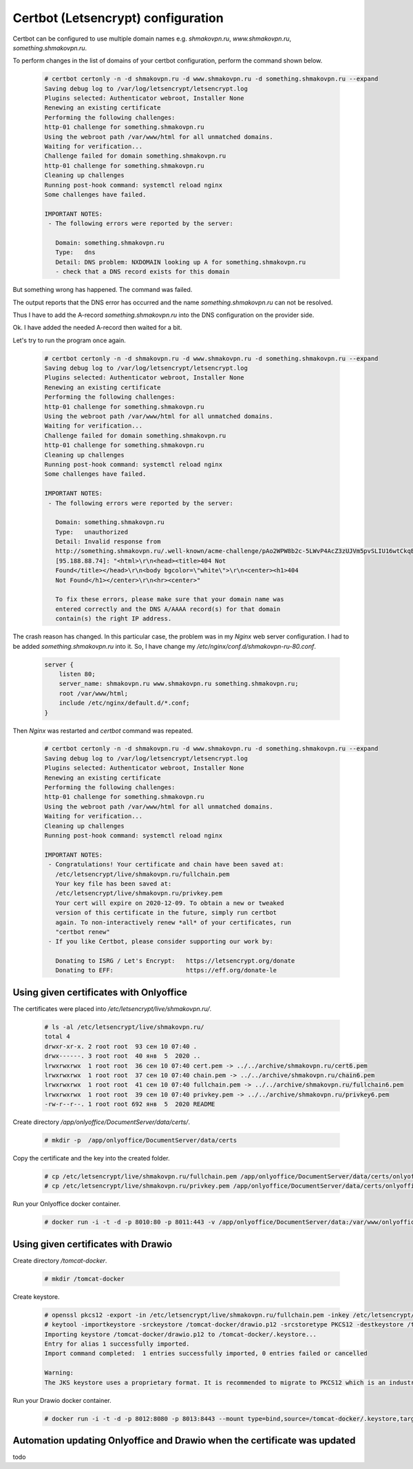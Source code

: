 Certbot (Letsencrypt) configuration
===================================

Certbot can be configured to use multiple domain names e.g. 
*shmakovpn.ru*, *www.shmakovpn.ru*, *something.shmakovpn.ru*.

To perform changes in the list of domains of your certbot configuration,
perform the command shown below.

 .. code-block:: shell-session

  # certbot certonly -n -d shmakovpn.ru -d www.shmakovpn.ru -d something.shmakovpn.ru --expand
  Saving debug log to /var/log/letsencrypt/letsencrypt.log
  Plugins selected: Authenticator webroot, Installer None
  Renewing an existing certificate
  Performing the following challenges:
  http-01 challenge for something.shmakovpn.ru
  Using the webroot path /var/www/html for all unmatched domains.
  Waiting for verification...
  Challenge failed for domain something.shmakovpn.ru
  http-01 challenge for something.shmakovpn.ru
  Cleaning up challenges
  Running post-hook command: systemctl reload nginx
  Some challenges have failed.
  
  IMPORTANT NOTES:
   - The following errors were reported by the server:
  
     Domain: something.shmakovpn.ru
     Type:   dns
     Detail: DNS problem: NXDOMAIN looking up A for something.shmakovpn.ru
     - check that a DNS record exists for this domain

But something wrong has happened. The command was failed. 

The output reports that the DNS error has occurred and the name *something.shmakovpn.ru* can not be resolved.

Thus I have to add the A-record *something.shmakovpn.ru* into the DNS configuration on the provider side.

Ok. I have added the needed A-record then waited for a bit.

Let's try to run the program once again.

 .. code-block:: shell-session

  # certbot certonly -n -d shmakovpn.ru -d www.shmakovpn.ru -d something.shmakovpn.ru --expand
  Saving debug log to /var/log/letsencrypt/letsencrypt.log
  Plugins selected: Authenticator webroot, Installer None
  Renewing an existing certificate
  Performing the following challenges:
  http-01 challenge for something.shmakovpn.ru
  Using the webroot path /var/www/html for all unmatched domains.
  Waiting for verification...
  Challenge failed for domain something.shmakovpn.ru
  http-01 challenge for something.shmakovpn.ru
  Cleaning up challenges
  Running post-hook command: systemctl reload nginx
  Some challenges have failed.
  
  IMPORTANT NOTES:
   - The following errors were reported by the server:
  
     Domain: something.shmakovpn.ru
     Type:   unauthorized
     Detail: Invalid response from
     http://something.shmakovpn.ru/.well-known/acme-challenge/pAo2WPW8b2c-5LWvP4AcZ3zUJVm5pvSLIU16wtCkqE8
     [95.188.88.74]: "<html>\r\n<head><title>404 Not
     Found</title></head>\r\n<body bgcolor=\"white\">\r\n<center><h1>404
     Not Found</h1></center>\r\n<hr><center>"
  
     To fix these errors, please make sure that your domain name was
     entered correctly and the DNS A/AAAA record(s) for that domain
     contain(s) the right IP address.
  
The crash reason has changed.
In this particular case, the problem was in my *Nginx* web server configuration.
I had to be added *something.shmakovpn.ru* into it. So, I have change my
*/etc/nginx/conf.d/shmakovpn-ru-80.conf*.

 .. code-block:: nginx

  server {
      listen 80;
      server_name: shmakovpn.ru www.shmakovpn.ru something.shmakovpn.ru;
      root /var/www/html;
      include /etc/nginx/default.d/*.conf;
  }

Then *Nginx* was restarted and *certbot* command was repeated.

 .. code-block:: shell-session

  # certbot certonly -n -d shmakovpn.ru -d www.shmakovpn.ru -d something.shmakovpn.ru --expand
  Saving debug log to /var/log/letsencrypt/letsencrypt.log
  Plugins selected: Authenticator webroot, Installer None
  Renewing an existing certificate
  Performing the following challenges:
  http-01 challenge for something.shmakovpn.ru
  Using the webroot path /var/www/html for all unmatched domains.
  Waiting for verification...
  Cleaning up challenges
  Running post-hook command: systemctl reload nginx
  
  IMPORTANT NOTES:
   - Congratulations! Your certificate and chain have been saved at:
     /etc/letsencrypt/live/shmakovpn.ru/fullchain.pem
     Your key file has been saved at:
     /etc/letsencrypt/live/shmakovpn.ru/privkey.pem
     Your cert will expire on 2020-12-09. To obtain a new or tweaked
     version of this certificate in the future, simply run certbot
     again. To non-interactively renew *all* of your certificates, run
     "certbot renew"
   - If you like Certbot, please consider supporting our work by:
  
     Donating to ISRG / Let's Encrypt:   https://letsencrypt.org/donate
     Donating to EFF:                    https://eff.org/donate-le

Using given certificates with Onlyoffice
----------------------------------------

The certificates were placed into */etc/letsencrypt/live/shmakovpn.ru/*.

 .. code-block:: shell-session

  # ls -al /etc/letsencrypt/live/shmakovpn.ru/
  total 4
  drwxr-xr-x. 2 root root  93 сен 10 07:40 .
  drwx------. 3 root root  40 янв  5  2020 ..
  lrwxrwxrwx  1 root root  36 сен 10 07:40 cert.pem -> ../../archive/shmakovpn.ru/cert6.pem
  lrwxrwxrwx  1 root root  37 сен 10 07:40 chain.pem -> ../../archive/shmakovpn.ru/chain6.pem
  lrwxrwxrwx  1 root root  41 сен 10 07:40 fullchain.pem -> ../../archive/shmakovpn.ru/fullchain6.pem
  lrwxrwxrwx  1 root root  39 сен 10 07:40 privkey.pem -> ../../archive/shmakovpn.ru/privkey6.pem
  -rw-r--r--. 1 root root 692 янв  5  2020 README

Create directory */app/onlyoffice/DocumentServer/data/certs/*.

 .. code-block:: shell-session

  # mkdir -p  /app/onlyoffice/DocumentServer/data/certs

Copy the certificate and the key into the created folder.

 .. code-block:: shell-session

  # cp /etc/letsencrypt/live/shmakovpn.ru/fullchain.pem /app/onlyoffice/DocumentServer/data/certs/onlyoffice.crt
  # cp /etc/letsencrypt/live/shmakovpn.ru/privkey.pem /app/onlyoffice/DocumentServer/data/certs/onlyoffice.key

Run your Onlyoffice docker container.

 .. code-block:: shell-session

  # docker run -i -t -d -p 8010:80 -p 8011:443 -v /app/onlyoffice/DocumentServer/data:/var/www/onlyoffice/Data --restart=always onlyoffice/documentserver


Using given certificates with Drawio
------------------------------------

Create directory */tomcat-docker*.

 .. code-block:: shell-session

  # mkdir /tomcat-docker

Create keystore.

 .. code-block:: shell-session

  # openssl pkcs12 -export -in /etc/letsencrypt/live/shmakovpn.ru/fullchain.pem -inkey /etc/letsencrypt/live/shmakovpn.ru/privkey.pem -out /tomcat-docker/drawio.p12 -password pass:V3ry1nS3cur3P4ssw0rd
  # keytool -importkeystore -srckeystore /tomcat-docker/drawio.p12 -srcstoretype PKCS12 -destkeystore /tomcat-docker/.keystore -deststoretype JKS -srcstorepass V3ry1nS3cur3P4ssw0rd -deststorepass V3ry1nS3cur3P4ssw0rd
  Importing keystore /tomcat-docker/drawio.p12 to /tomcat-docker/.keystore...
  Entry for alias 1 successfully imported.
  Import command completed:  1 entries successfully imported, 0 entries failed or cancelled
  
  Warning:
  The JKS keystore uses a proprietary format. It is recommended to migrate to PKCS12 which is an industry standard format using "keytool -importkeystore -srckeystore /tomcat-docker/.keystore -destkeystore /tomcat-docker/.keystore -deststoretype pkcs12".

Run your Drawio docker container.

 .. code-block:: shell-session

  # docker run -i -t -d -p 8012:8080 -p 8013:8443 --mount type=bind,source=/tomcat-docker/.keystore,target=/usr/local/tomcat/.keystore --restart=always jgraph/drawio

Automation updating Onlyoffice and Drawio when the certificate was updated
--------------------------------------------------------------------------

todo

